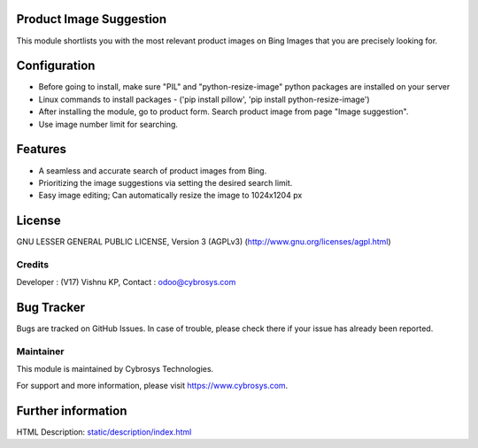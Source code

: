 .. image:: https://img.shields.io/badge/licence-AGPL--3-blue.svg
    :target: https://www.gnu.org/licenses/agpl-3.0-standalone.html
    :alt: License: AGPL-3

Product Image Suggestion
========================

This module shortlists you with the most relevant product images on Bing Images that you are precisely looking for.

Configuration
=============

* Before going to install, make sure "PIL" and "python-resize-image" python packages are installed on your server
* Linux commands to install packages - ('pip install pillow', 'pip install python-resize-image')
* After installing the module, go to product form. Search product image from page "Image suggestion".
* Use image number limit for searching.


Features
========

* A seamless and accurate search of product images from Bing.
* Prioritizing the image suggestions via setting the desired search limit.
* Easy image editing; Can automatically resize the image to 1024x1204 px


License
=======
GNU LESSER GENERAL PUBLIC LICENSE, Version 3 (AGPLv3)
(http://www.gnu.org/licenses/agpl.html)

Credits
-------
Developer : (V17) Vishnu KP, Contact : odoo@cybrosys.com


Bug Tracker
===========
Bugs are tracked on GitHub Issues. In case of trouble, please check there if your issue has already been reported.

Maintainer
----------
.. image:: https://cybrosys.com/images/logo.png
   :target: https://cybrosys.com

This module is maintained by Cybrosys Technologies.

For support and more information, please visit https://www.cybrosys.com.

Further information
===================
HTML Description: `<static/description/index.html>`__
